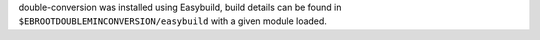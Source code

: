 double-conversion was installed using Easybuild, build details can be found in ``$EBROOTDOUBLEMINCONVERSION/easybuild`` with a given module loaded.
